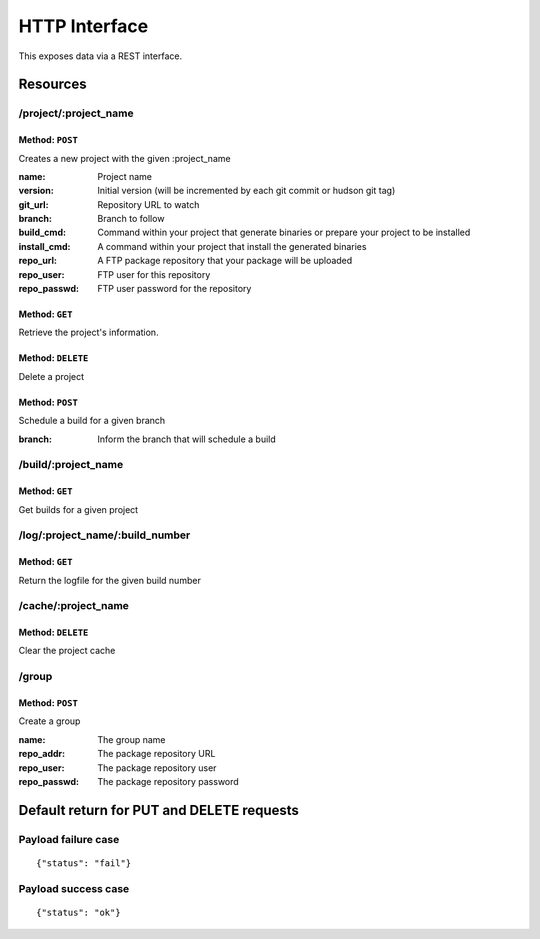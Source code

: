 ==============
HTTP Interface
==============

This exposes data via a REST interface.


Resources
=========

/project/:project_name
----------------------

Method: ``POST``
~~~~~~~~~~~~~~~~

Creates a new project with the given :project_name

:name:        Project name
:version:     Initial version (will be incremented by each git commit or hudson git tag)
:git_url:     Repository URL to watch
:branch:      Branch to follow
:build_cmd:   Command within your project that generate binaries or prepare your project to be installed
:install_cmd: A command within your project that install the generated binaries
:repo_url:    A FTP package repository that your package will be uploaded
:repo_user:   FTP user for this repository
:repo_passwd: FTP user password for the repository


Method: ``GET``
~~~~~~~~~~~~~~~

Retrieve the project's information.



Method: ``DELETE``
~~~~~~~~~~~~~~~~~~

Delete a project


Method: ``POST``
~~~~~~~~~~~~~~~~

Schedule a build for a given branch

:branch: Inform the branch that will schedule a build


/build/:project_name
--------------------

Method: ``GET``
~~~~~~~~~~~~~~~

Get builds for a given project



/log/:project_name/:build_number
--------------------------------

Method: ``GET``
~~~~~~~~~~~~~~~

Return the logfile for the given build number


/cache/:project_name
--------------------

Method: ``DELETE``
~~~~~~~~~~~~~~~~~~

Clear the project cache


/group
------

Method: ``POST``
~~~~~~~~~~~~~~~~

Create a group

:name: The group name
:repo_addr: The package repository URL
:repo_user: The package repository user
:repo_passwd: The package repository password



Default return for PUT and DELETE requests
==========================================

Payload failure case
--------------------

::

  {"status": "fail"}



Payload success case
--------------------

::

  {"status": "ok"}
